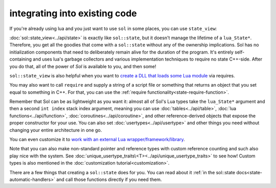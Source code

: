 integrating into existing code
==============================

If you're already using lua and you just want to use ``sol`` in some places, you can use ``state_view``:

.. code-block:: cpp
	:linenos:
	:caption: using state_view
	:name: state-view-snippet

	int something_in_my_system (lua_State* L) {
		// start using Sol with a pre-existing system
		sol::state_view lua(L); // non-owning

		lua.script("print('bark bark bark!')");

		// get the table off the top of the stack
		sol::table expected_table(L, -1);
		// start using it...

		return 0; // or whatever you require of working with a raw function
	}

:doc:`sol::state_view<../api/state>` is exactly like ``sol::state``, but it doesn't manage the lifetime of a ``lua_State*``. Therefore, you get all the goodies that come with a ``sol::state`` without any of  the ownership implications. Sol has no initialization components that need to deliberately remain alive for the duration of the program. It's entirely self-containing and uses lua's garbage collectors and various implementation techniques to require no state C++-side. After you do that, all of the power of `Sol` is available to you, and then some!

``sol::state_view`` is also helpful when you want to `create a DLL that loads some Lua module`_ via requires.

You may also want to call ``require`` and supply a string of a script file or something that returns an object that you set equal to something in C++. For that, you can use the :ref:`require functionality<state-require-function>`.

Remember that Sol can be as lightweight as you want it: almost all of Sol's Lua types take the ``lua_State*`` argument and then a second ``int index`` stack index argument, meaning you can use :doc:`tables<../api/table>`, :doc:`lua functions<../api/function>`, :doc:`coroutines<../api/coroutine>`, and other reference-derived objects that expose the proper constructor for your use. You can also set :doc:`usertypes<../api/usertype>` and other things you need without changing your entire architecture in one go.

You can even customize it to `work with an external Lua wrapper/framework/library`_.

Note that you can also make non-standard pointer and reference types with custom reference counting and such also play nice with the system. See :doc:`unique_usertype_traits\<T><../api/unique_usertype_traits>` to see how! Custom types is also mentioned in the :doc:`customization tutorial<customization>`.

There are a few things that creating a ``sol::state`` does for you. You can read about it :ref:`in the sol::state docs<state-automatic-handlers>` and call those functions directly if you need them.

.. _create a DLL that loads some Lua module: https://github.com/ThePhD/sol2/tree/develop/examples/require_dll_example
.. _work with an external Lua wrapper/framework/library: https://github.com/ThePhD/sol2/tree/develop/examples/interop
